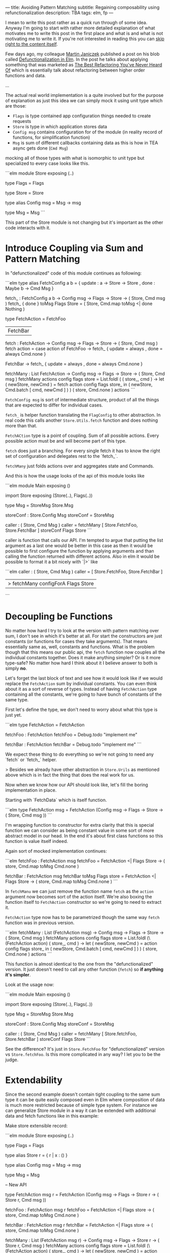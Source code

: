 ---
title: Avoiding Pattern Matching
subtitle: Regaining composability using refunctionalization
description: TBA
tags: elm, fp
---

I mean to write this post rather as a quick run through of some idea.
Anyway I'm going to start with rather more detailed explanation of what motivates
me to write this post in the first place and what is and what is not motivating me to write it.
If you're not interested in reading this you can [[][skip right to the content itself]].

Few days ago, my colleague [[][Martin Janiczek]] published a post on his blob called
[[][Defunctionalization in Elm]]. In the post he talks about applying something that
was marketed as [[][The Best Refactoring You've Never Heard Of]] which is essentially
talk about refactoring between higher order functions and data.

...

The actual real world implementation is a quite involved but for the purpose of
explanation as just this idea we can simply mock it using unit type which are those:

- ~Flags~ is type contained app configuration things needed to create requests
- ~Store~ is type in which application stores data
- ~Config msg~ contains configuration for of the module (in reality record of functions, for simplification function)
- ~Msg~ is sum of different callbacks containing data as this is how in TEA async gets done (~Cmd Msg~)

mocking all of those types with what is isomorphic to unit type but specialized to every case looks like this.

```elm
module Store exposing (..)

type Flags
    = Flags


type Store
    = Store


type alias Config msg =
    Msg -> msg


type Msg
    = Msg
```

This part of the Store module is not changing but it's important as the other code interacts with it.

* Introduce Coupling via Sum and Pattern Matching

In "defunctionalized" code of this module continues as following:

```elm
type alias FetchConfig a b =
    { update : a -> Store -> Store
    , done : Maybe b -> Cmd Msg
    }


fetch_ : FetchConfig a b -> Config msg -> Flags -> Store -> ( Store, Cmd msg )
fetch_ { done } toMsg Flags Store =
    ( Store, Cmd.map toMsg <| done Nothing )


type FetchAction
    = FetchFoo
    | FetchBar


fetch : FetchAction -> Config msg -> Flags -> Store -> ( Store, Cmd msg )
fetch action =
    case action of
        FetchFoo ->
            fetch_
                { update = always
                , done = always Cmd.none
                }

        FetchBar ->
            fetch_
                { update = always
                , done = always Cmd.none
                }


fetchMany : List FetchAction -> Config msg -> Flags -> Store -> ( Store, Cmd msg )
fetchMany actions config flags store =
    List.foldl
        (\action ( store_, cmd ) ->
            let
                ( newStore, newCmd ) =
                    fetch action config flags store_
            in
            ( newStore, Cmd.batch [ cmd, newCmd ] )
        )
        ( store, Cmd.none )
        actions
```

~FetchConfig msg~ is sort of intermediate structure, product of all the things that
are expected to differ for individual cases.

~fetch_~ is helper function translating the ~FlagConfig~ to other abstraction.
In real code this calls another ~Store.Utils.fetch~ function and does nothing more than that.

~FetchACtion~ type is a point of coupling. Sum of all possible actions. Every possible action must be and will
become part of this type.

~fetch~ does just a branching. For every single fetch it has to know the right set of configuration and delegates rest to the `fetch_`.

~fetchMany~ just folds actions over and aggregates state and Commands.

And this is how the usage looks of the api of this module looks like

```elm
module Main exposing ()

import Store exposing (Store(..), Flags(..))

type Msg
    = StoreMsg Store.Msg


storeConf : Store.Config Msg
storeConf =
    StoreMsg


caller : ( Store, Cmd Msg )
caller =
    fetchMany [ Store.FetchFoo, Store.FetchBar ] storeConf Flags Store
```

caller is function that calls our API. I'm tempted to argue that putting the list argument as a last one
would be better in this case as then it would be possible to first configure the function by applying arguments
and than calling the function returned with different actions. Also in elm it would be possible to format
it a bit nicely with `|>` like

```elm
caller : ( Store, Cmd Msg )
caller =
    [ Store.FetchFoo, Store.FetchBar ]
      |> fetchMany configForA Flags Store
```

* Decoupling be Functions

No matter how hard I try to look at the version with pattern matching over sum, I don't see in which it's better at all.
For start the constructors are just constants (or functions for cases they take arguments). That means essentially same
as, well, constants and functions. What is the problem though that this means our public api, the ~fetch~ function now
couples all the individual constants together. Does it make anything simpler? Or is it more type-safe?
No matter how hard I think about it I believe answer to both is simply *no*.

Let's forget the last block of text and see how it would look like if we would replace the ~FetchAction~ sum by
individual constants. You can even think about it as a sort of reverse of types.
Instead of having ~FetchAction~ type containing all the constants, we're going to have bunch of constants of the same type.

First let's define the type, we don't need to worry about what this type is just yet.

```elm
type FetchAction =
    FetchAction


fetchFoo : FetchAction
fetchFoo = Debug.todo "implement me"


fetchBar : FetchAction
fetchBar = Debug.todo "implement me"
```

We expect these thing to do everything so we're not going to need any `fetch` or `fetch_` helper.

> Besides we already have other abstraction in ~Store.Urils~ as mentioned above which is in fact the thing that
does the real work for us.

Now when we know how our API should look like, let's fill the boring implementation in place.

Starting with `FetchData` which is itself function.

```elm
type FetchAction msg =
    FetchAction (Config msg -> Flags -> Store -> ( Store, Cmd msg ))
```

I'm wrapping function to constructor for extra clarity that this is special function we
can consider as being constant value in some sort of more abstract model in our head.
In the end it's about first class functions so this function is value itself indeed.

Again sort of mocked implementation continues:

```elm
fetchFoo : FetchAction msg
fetchFoo =
    FetchAction <|
        \toMsg Flags Store -> ( store, Cmd.map toMsg Cmd.none )


fetchBar : FetchAction msg
fetchBar toMsg Flags store =
    FetchAction <|
        \toMsg Flags Store -> ( store, Cmd.map toMsg Cmd.none )
```

In ~fetchManu~ we can just remove the function name ~fetch~ as the ~action~ argument
now becomes sort of the action itself. We're also boxing the function itself to
~FetchAction~ constructor so we're going to need to extract it.

~FetchAction~ type now has to be parametrized though the same way ~fetch~ function was in previous version.

```elm
fetchMany : List (FetchAction msg) -> Config msg -> Flags -> Store -> ( Store, Cmd msg )
fetchMany actions config flags store =
    List.foldl
        (\(FetchAction action) ( store_, cmd ) ->
            let
                ( newStore, newCmd ) =
                    action config flags store_
            in
            ( newStore, Cmd.batch [ cmd, newCmd ] )
        )
        ( store, Cmd.none )
        actions
```

This function is almost identical to the one from the "defunctionalized" version.
It just doesn't need to call any other function (~fetch~) so *if anything it's simpler*.

Look at the usage now:

```elm
module Main exposing ()

import Store exposing (Store(..), Flags(..))

type Msg
    = StoreMsg Store.Msg


storeConf : Store.Config Msg
storeConf =
    StoreMsg


caller : ( Store, Cmd Msg )
caller =
    fetchMany [ Store.fetchFoo, Store.fetchBar ] storeConf Flags Store
```

See the difference? It's just in ~Store.FetchFoo~ for "defunctionalized" version vs ~Store.fetchFoo~.
Is this more complicated in any way? I let you to be the judge.

* Extendability

Since the second example doesn't contain tight coupling to the same sum type it can be quite easily composed even in Elm
where composition of data is much more restricted because of simple type system. For instance we can generalize
Store module in a way it can be extended with additional data and fetch functions like in this example:

Make store extensible record:

```elm
module Store exposing (..)


type Flags
    = Flags


type alias Store r =
    { r | x : () }


type alias Config msg =
    Msg -> msg


type Msg
    = Msg



-- New API


type FetchAction msg r
    = FetchAction (Config msg -> Flags -> Store r -> ( Store r, Cmd msg ))


fetchFoo : FetchAction msg r
fetchFoo =
    FetchAction <|
        \toMsg Flags store -> ( store, Cmd.map toMsg Cmd.none )


fetchBar : FetchAction msg r
fetchBar =
    FetchAction <|
        \toMsg Flags store -> ( store, Cmd.map toMsg Cmd.none )


fetchMany : List (FetchAction msg r) -> Config msg -> Flags -> Store r -> ( Store r, Cmd msg )
fetchMany actions config flags store =
    List.foldl
        (\(FetchAction action) ( store_, cmd ) ->
            let
                ( newStore, newCmd ) =
                    action config flags store_
            in
            ( newStore, Cmd.batch [ cmd, newCmd ] )
        )
        ( store, Cmd.none )
        actions
```

Extend the store with custom data in main module:

```elm
module Main exposing ()

import Store exposing (Store(..), Flags(..))


type Msg
    = StoreMsg Msg


type alias ExtendedStore =
    { x : (), y : () }


caller : ( ExtendedStore, Cmd Msg )
caller =
    fetchMany [ fetchFoo, fetchBar, fetchBaz ] StoreMsg Flags { x = (), y = () }


fetchBaz : FetchAction msg ExtendedStore
fetchBaz =
    Store.FetchAction <|
        \toMsg Flags store -> ( store, Cmd.map toMsg Cmd.none )
```

This would not be possible with previous example.

* Looking at Right Place

Martin ends his post with showing the screenshot of a part of final diff.
In this code section he simplifies a bit more involved code into an alias to Constructor.
This code was also highlighted in the PR.

I don't think this part has much to do with anything. Further more I think it's avoidable to do something
like this in any shape or form. There I believe the original code was done badly.

this is about module which on init requests some data. we can emit ~FetchAction~

```elm
init : (List (FetchAction msg) -> Cmd msg) -> ((), Cmd msg)
init fetch =
    ((), fetch [Store.fetchFoo, Store.fetchBar] )
```

now we don't need any special `Msg` in parent module. All we do is pass down the ~Store.fetchMany~ with applied arguments like Store and Flags.
Simple as that.

* Conclusion

Continuations are powerful thing and especially in language where magic you can do with the data being limited,
they might be the most composable gun in your arsenal. Sorry but function is the most powerful type of data you have.

Pattern matching generally leads to the coupling and usage of sum types leads to unnecessary branching.
In some cases it's unavoidable or even desirable to do such thing but it in fact hurts the code
in more cases than folks realize.
In some sense we're making a full circle back to the days where C APIs that are using integer arguments for changing it's behavior were.
We just have slightly more expressive tool to do so than integer is.

Some time ago I also created [[][elm-continue]] package which contains even more generalized abstraction
for working with continuations than we used here. That's probably something to check if you're willing
to go even slightly more crazy about patterns like this. I just must warn you that not everyone will like you for using it.

I honestly haven't enjoy writing this post much. First it might seem like a criticism, second I know a lot of people will disagree without even reading this far
and lastly I personally consider all what I wrote here as painfully obvious and therefor not that interesting.
The reason why I wrote this post anyway is the slight chance that someone will find this useful or interesting (looking at you Zdenko).
